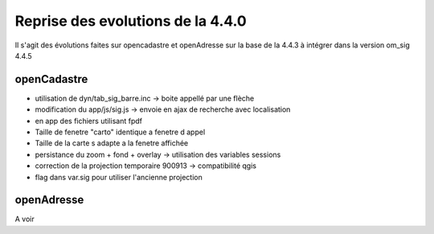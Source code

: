 .. _evolution:

===================================
Reprise des evolutions de la  4.4.0
===================================

Il s'agit des évolutions faites sur opencadastre et openAdresse sur la base de la  4.4.3
à intégrer dans la version om_sig 4.4.5

openCadastre
============

- utilisation de dyn/tab_sig_barre.inc -> boite appellé par une flèche

- modification du app/js/sig.js -> envoie en ajax de recherche avec localisation

- en app des fichiers utilisant fpdf

- Taille de fenetre "carto" identique a fenetre d appel

- Taille de la carte s adapte a la fenetre affichée

- persistance du zoom + fond + overlay -> utilisation des variables sessions

- correction de la projection temporaire 900913 -> compatibilité qgis

- flag dans var.sig pour utiliser l'ancienne projection


openAdresse
===========

A voir
